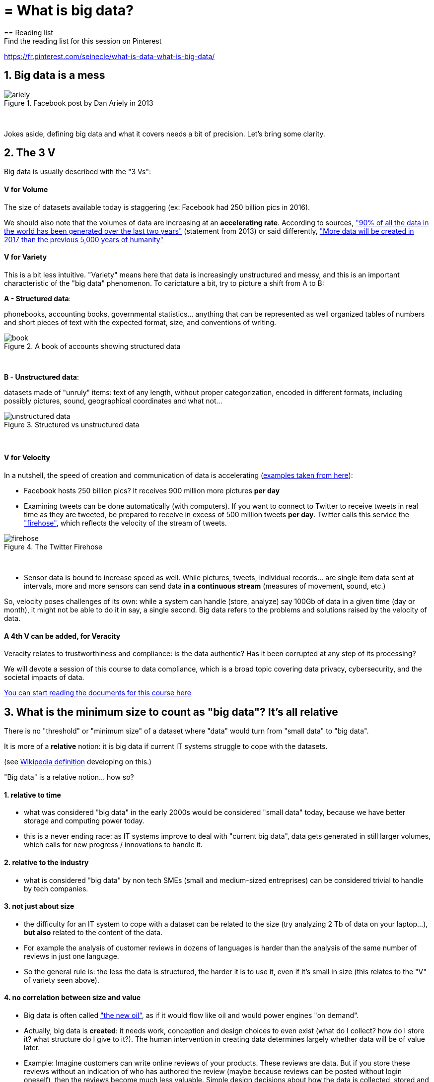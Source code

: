 = = What is big data?
== Reading list
Find the reading list for this session on Pinterest:
https://fr.pinterest.com/seinecle/what-is-data-what-is-big-data/

== 1. Big data is a mess

image::ariely.png[align="center", title="Facebook post by Dan Ariely in 2013"]
{nbsp} +


Jokes aside, defining big data and what it covers needs a bit of precision. Let's bring some clarity.

== 2. The 3 V

Big data is usually described with the "3 Vs":

==== *V* for Volume

The size of datasets available today is staggering (ex: Facebook had 250 billion pics in 2016).

We should also note that the volumes of data are increasing at an *accelerating rate*. According to sources, https://www.sciencedaily.com/releases/2013/05/130522085217.htm["90% of all the data in the world has been generated over the last two years"] (statement from 2013) or said differently, https://appdevelopermagazine.com/4773/2016/12/23/more-data-will-be-created-in-2017-than-the-previous-5,000-years-of-humanity-/["More data will be created in 2017 than the previous 5,000 years of humanity"]

==== *V* for Variety

This is a bit less intuitive. "Variety" means here that data is increasingly unstructured and messy, and this is an important characteristic of the "big data" phenomenon. To carictature a bit, try to picture a shift from A to B:


*A - Structured data*:

phonebooks, accounting books, governmental statistics... anything that can be represented as well organized tables of numbers and short pieces of text with the expected format, size, and conventions of writing.

image::book.png[align="center", title="A book of accounts showing structured data"]
{nbsp} +

*B - Unstructured data*:

datasets made of "unruly" items: text of any length, without proper categorization, encoded in different formats, including possibly pictures, sound, geographical coordinates and what not...


image::unstructured-data.png[align="center", title="Structured vs unstructured data"]
{nbsp} +

==== *V* for Velocity

In a nutshell, the speed of creation and communication of data is accelerating (http://www.zdnet.com/article/volume-velocity-and-variety-understanding-the-three-vs-of-big-data/[examples taken from here]):


- Facebook hosts 250 billion pics? It receives 900 million more pictures *per day*
- Examining tweets can be done automatically (with computers). If you want to connect to Twitter to receive tweets in real time as they are tweeted, be prepared to receive in excess of 500 million tweets *per day*. Twitter calls this service the http://support.gnip.com/apis/firehose/["firehose"], which reflects the velocity of the stream of tweets.

image::firehose.jpg[align="center", title="The Twitter Firehose"]
{nbsp} +

- Sensor data is bound to increase speed as well. While pictures, tweets, individual records... are single item data sent at intervals, more and more sensors can send data *in a continuous stream* (measures of movement, sound, etc.)


So, velocity poses challenges of its own: while a system can handle (store, analyze) say 100Gb of data in a given time (day or month), it might not be able to do it in say, a single second. Big data refers to the problems and solutions raised by the velocity of data.

==== A 4th *V* can be added, for Veracity

Veracity relates to trustworthiness and compliance: is the data authentic? Has it been corrupted at any step of its processing?

We will devote a session of this course to data compliance, which is a broad topic covering data privacy, cybersecurity, and the societal impacts of data.

https://fr.pinterest.com/seinecle/data-compliance/[You can start reading the documents for this course here]

== 3. What is the minimum size to count as "big data"? It's all relative


There is no "threshold" or "minimum size" of a dataset where "data" would turn from "small data" to "big data".

It is more of a *relative* notion: it is big data if current IT systems struggle to cope with the datasets.

(see https://en.wikipedia.org/wiki/Big_data[Wikipedia definition] developing on this.)


"Big data" is a relative notion... how so?


==== 1. relative to time

*  what was considered "big data" in the early 2000s would be considered "small data" today, because we have better storage and computing power today.
* this is a never ending race: as IT systems improve to deal with "current big data", data gets generated in still larger volumes, which calls for new progress / innovations to handle it.

[start=2]
==== 2. relative to the industry

* what is considered "big data" by non tech SMEs (small and medium-sized entreprises) can be considered trivial to handle by tech companies.

[start=3]
==== 3. not just about size

* the difficulty for an IT system to cope with a dataset can be related to the size (try analyzing 2 Tb of data on your laptop...), *but also* related to the content of the data.

* For example the analysis of customer reviews in dozens of languages is harder than the analysis of the same number of reviews in just one language.

* So the general rule is: the less the data is structured, the harder it is to use it, even if it's small in size (this relates to the "V" of variety seen above).

[start=4]
==== 4. no correlation between size and value

* Big data is often called https://hbr.org/2012/11/data-humans-and-the-new-oil["the new oil"], as if it would flow like oil and would power engines "on demand".


* Actually, big data is *created*: it needs work, conception and design choices to even exist (what do I collect? how do I store it? what structure do I give to it?). The human intervention in creating data determines largely whether data will be of value later.


* Example: Imagine customers can write online reviews of your products. These reviews are data.
But if you store these reviews without an indication of who has authored the review (maybe because reviews can be posted without login oneself), then the reviews become much less valuable.
Simple design decisions about how the data is collected, stored and structured have a huge impact on the value of the data.

So, in reaction to large, unstructured and badly curated datasets with low value at the end, a notion of "smart data" is sometimes put forward: data which can be small in size but which is well curated and annotated, enhancing its value (see also https://www.quora.com/After-Big-Data-Smart-Data-is-a-trend-in-2013-So-what-is-Smart-Data-Have-any-clear-definition[here]).

[start=5]
==== 5. as an expression, "big data" is evolving

* It is interesting to note that "hot" expressions, like "big data", tend to wear out fast. They are too hyped, used in all circumstances, become vague and over sold.
For big data, we observe that it is peaking in 2017, while new terms appear:



image::gtrends.png[align="center", title="Google searches for big data, machine learning and AI"]
{nbsp} +


What are the differences between these terms?

* "Big data" is by now a generic term

* "Machine learning" puts the focus on the scientific and software engineering capabilities enabling to do something useful with the data (predict, categorize, score...)


* "Artificial intelligence" puts the emphasis on human-like possibilities afforded by machine learning. Often used interchangeably with machine learning.

* And "data science"? This is a broad term encompassing machine learning, statistics, ... and any analytical methods to work with data and interpret it. Often used interchangeably with machine learning. "Data scientist" is a common job description in the field.

== 4. Where did big data come from?

[start=1]
==== 1. Data got generated in bigger volumes because of the digitalization of the economy

image::Movie-theater-vs-Netflix.png[align=center, title="Movie theater vs Netflix"]
{nbsp} +

[start=2]
==== 2. Computers became more powerful

image::Moore's-law.png[align=center, title="Moore's law"]
{nbsp} +


[start=3]
==== 3. Storing data became cheaper every year

image::Decreasing-costs-of-data-storage.png[align=center, title="Decreasing costs of data storage"]
{nbsp} +

[start=4]
==== 4. The mindset changed as to what "counts" as data

* Unstructured (see above for definition of "unstructured") textual data was usually not stored: it takes a lot space, and software to query it was not sufficiently developped.

* Network data (also known as graphs) (who is friend with whom, who likes the same things as whom, etc.) was usually neglected as "not true observation", and hard to query. Social networks like Facebook made a lot to make businesses aware of the value of graphs (especially https://en.wikipedia.org/wiki/Social_graph[social graphs]).

* Geographical data has democratized: specific (and expensive) databases existed for a long time to store and query "place data" (regions, distances, proximity info...) but easy-to-use solutions have multiplied recently.


[start=5]
==== 5. With open source software, the rate of innovation accelerated

In the late 1990s, a rapid shift in the habits of software developers kicked in: they tended to use more and more open source software, and to release their software as open source.
Until then, most of the software was "closed source": you buy a software *without the possibility* to reuse / modify / augment its source code. Just use it as is.


Open source software made it easy to get access to software built by others and use it to develop new things. Today, all the most popular software in machine learning are free and open source.

See the Wikipedia article for a developed history of open source software: https://en.wikipedia.org/wiki/History_of_free_and_open-source_software

[start=6]
==== 6. Hype kicked in

The http://www.gartner.com/technology/research/methodologies/hype-cycle.jsp[Gartner hype cycle] is a tool measuring the maturity of a technology, differentiating expectations from actual returns:


image::Gartner-Hype-Cycle-for-2014.png[align=center, title="Gartner Hype Cycle for 2014"]
{nbsp} +


This graph shows the pattern that all technologies follow along their lifetime:


- at the beginning (left of the graph), an invention or discovery is made in a research lab, somewhere. Some news reporting is done about it, but with not much noise.
- then, the technology starts picking the interest of journalists, consultant, professors, industries... expectations grow about the possibilities and promises of the tech. "With it we will be able to [insert amazing thing here]"


- the top of the bump is the "peak of inflated expectations". All techs tend to be hyped and even over hyped. This means the tech is expected to deliver more than it surely will, in actuality. People get overdrawn.
- then follows the "Trough of Disillusionment". Doubt sets in. People realize the tech is not as powerful, easy, cheap or quick to implement as it first seemed. Newspapers start reporting depressing news about the tech, some bad buzz spreads.


- then: slope of Enlightenment. Heads get colder, expectations get in line with what the tech can actually deliver. Markets stabilize and consolidate: some firms close and key actors continue to grow.
- then: plateau of productivity. The tech is now mainstream.

(all technology can "die" - fall into disuse - before reaching the right side of the graph of course).

In 2014, big data was near the top of the curve: it was getting a lot of attention but its practical use in 5 to 10 years were still uncertain. There were "great expectations" about its future, and these expectations drive investment, research and business in big data.



In 2017, "big data" is still on top of hyped technologies, but is broken down in "deep learning" and "machine learning". Note also the "Artificial General Intelligence" category:


image::Gartner-Hype-Cycle-for-2017.png[align=center, title="Gartner Hype Cycle for 2017"]
{nbsp} +


[start=7]
==== 6. Big data transforms industries, and has become an industry in itself

Firms active in "Big data" divide in many subdomains: the industry to manage the IT infrastructure for big data, the consulting firms, software providers, industry-specific applications, etc...

-> the field is huge.

Matt Turck, https://twitter.com/mattturck[VC at FirstMarkCap], creates every year a sheet to visualize the main firms active in these subdomains.
This is the 2017 version:

image::Matt-Turck-FirstMark-2017-Big-Data-Landscape.png[align=center, title="Big data landscape for 2017"]
{nbsp} +


You can find a high res version of this pic, an Excel sheet version, and a very interesting comment https://mattturck.com/bigdata2017/[all here].

== 5. What is the future of big data?

[start=1]
==== 1. More data is coming

The Internet of things (IoT) designates the extension of Internet to objects, not just web pages and emails (https://seinecle.github.io/IoT4Entrepreneurs/[see here for details]).


These connected objects are used to *do* things (display stuff on screen, pilote robots, etc.) but also very much to *collect data* in their environments (through sensors).

The development of connected objects will lead to a tremendous increase in the volume of data collected.

We have a session devoted to IoT later in this course. You can already starting reading the documents for this session:

- https://fr.pinterest.com/seinecle/internet-of-things/[Internet of things]

[start=2]
==== 2. Discussions about big data will fuse with AI
Enthusiasm, disappointment, bad buzz, worries, debates, promises... the discourse about AI will grow. AI is fed on data, so the future of big data will intersect with what AI becomes.

We have a session devoted to data science / machine learning / AI later in this course. You can already start reading the documents for this course:

- https://fr.pinterest.com/seinecle/what-is-data-science/[What is data science?]
- https://fr.pinterest.com/seinecle/ai-applications-in-business/[AI applications in business]

[start=3]
==== 3. Regulatory frameworks will grow in complexity

Societal impacts of big data and AI are not trivial, ranging from racial, financial and medical discrimination to giant data leaks, or economic (un)stability in the age of robots and AI in the workplace.

Public regulations at the national and international levels are trying to catch up with these challenges. As technology evolves quickly, we can anticipate that societal impacts of big data will take center stage.

We have a session devoted to data compliance in this course. You can already start reading the documents for this course:

- https://fr.pinterest.com/seinecle/data-compliance/[Data compliance]


<<<
